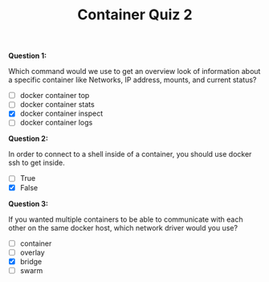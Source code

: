 #+TITLE: Container Quiz 2

*Question 1:*

Which command would we use to get an overview look of information about a
specific container like Networks, IP address, mounts, and current status?

- [ ] docker container top
- [ ] docker container stats
- [X] docker container inspect
- [ ] docker container logs

*Question 2:*

In order to connect to a shell inside of a container, you should use docker ssh to get inside.

- [ ] True
- [X] False

*Question 3:*

If you wanted multiple containers to be able to communicate with each other on
the same docker host, which network driver would you use?

- [ ] container
- [ ] overlay
- [X] bridge
- [ ] swarm
